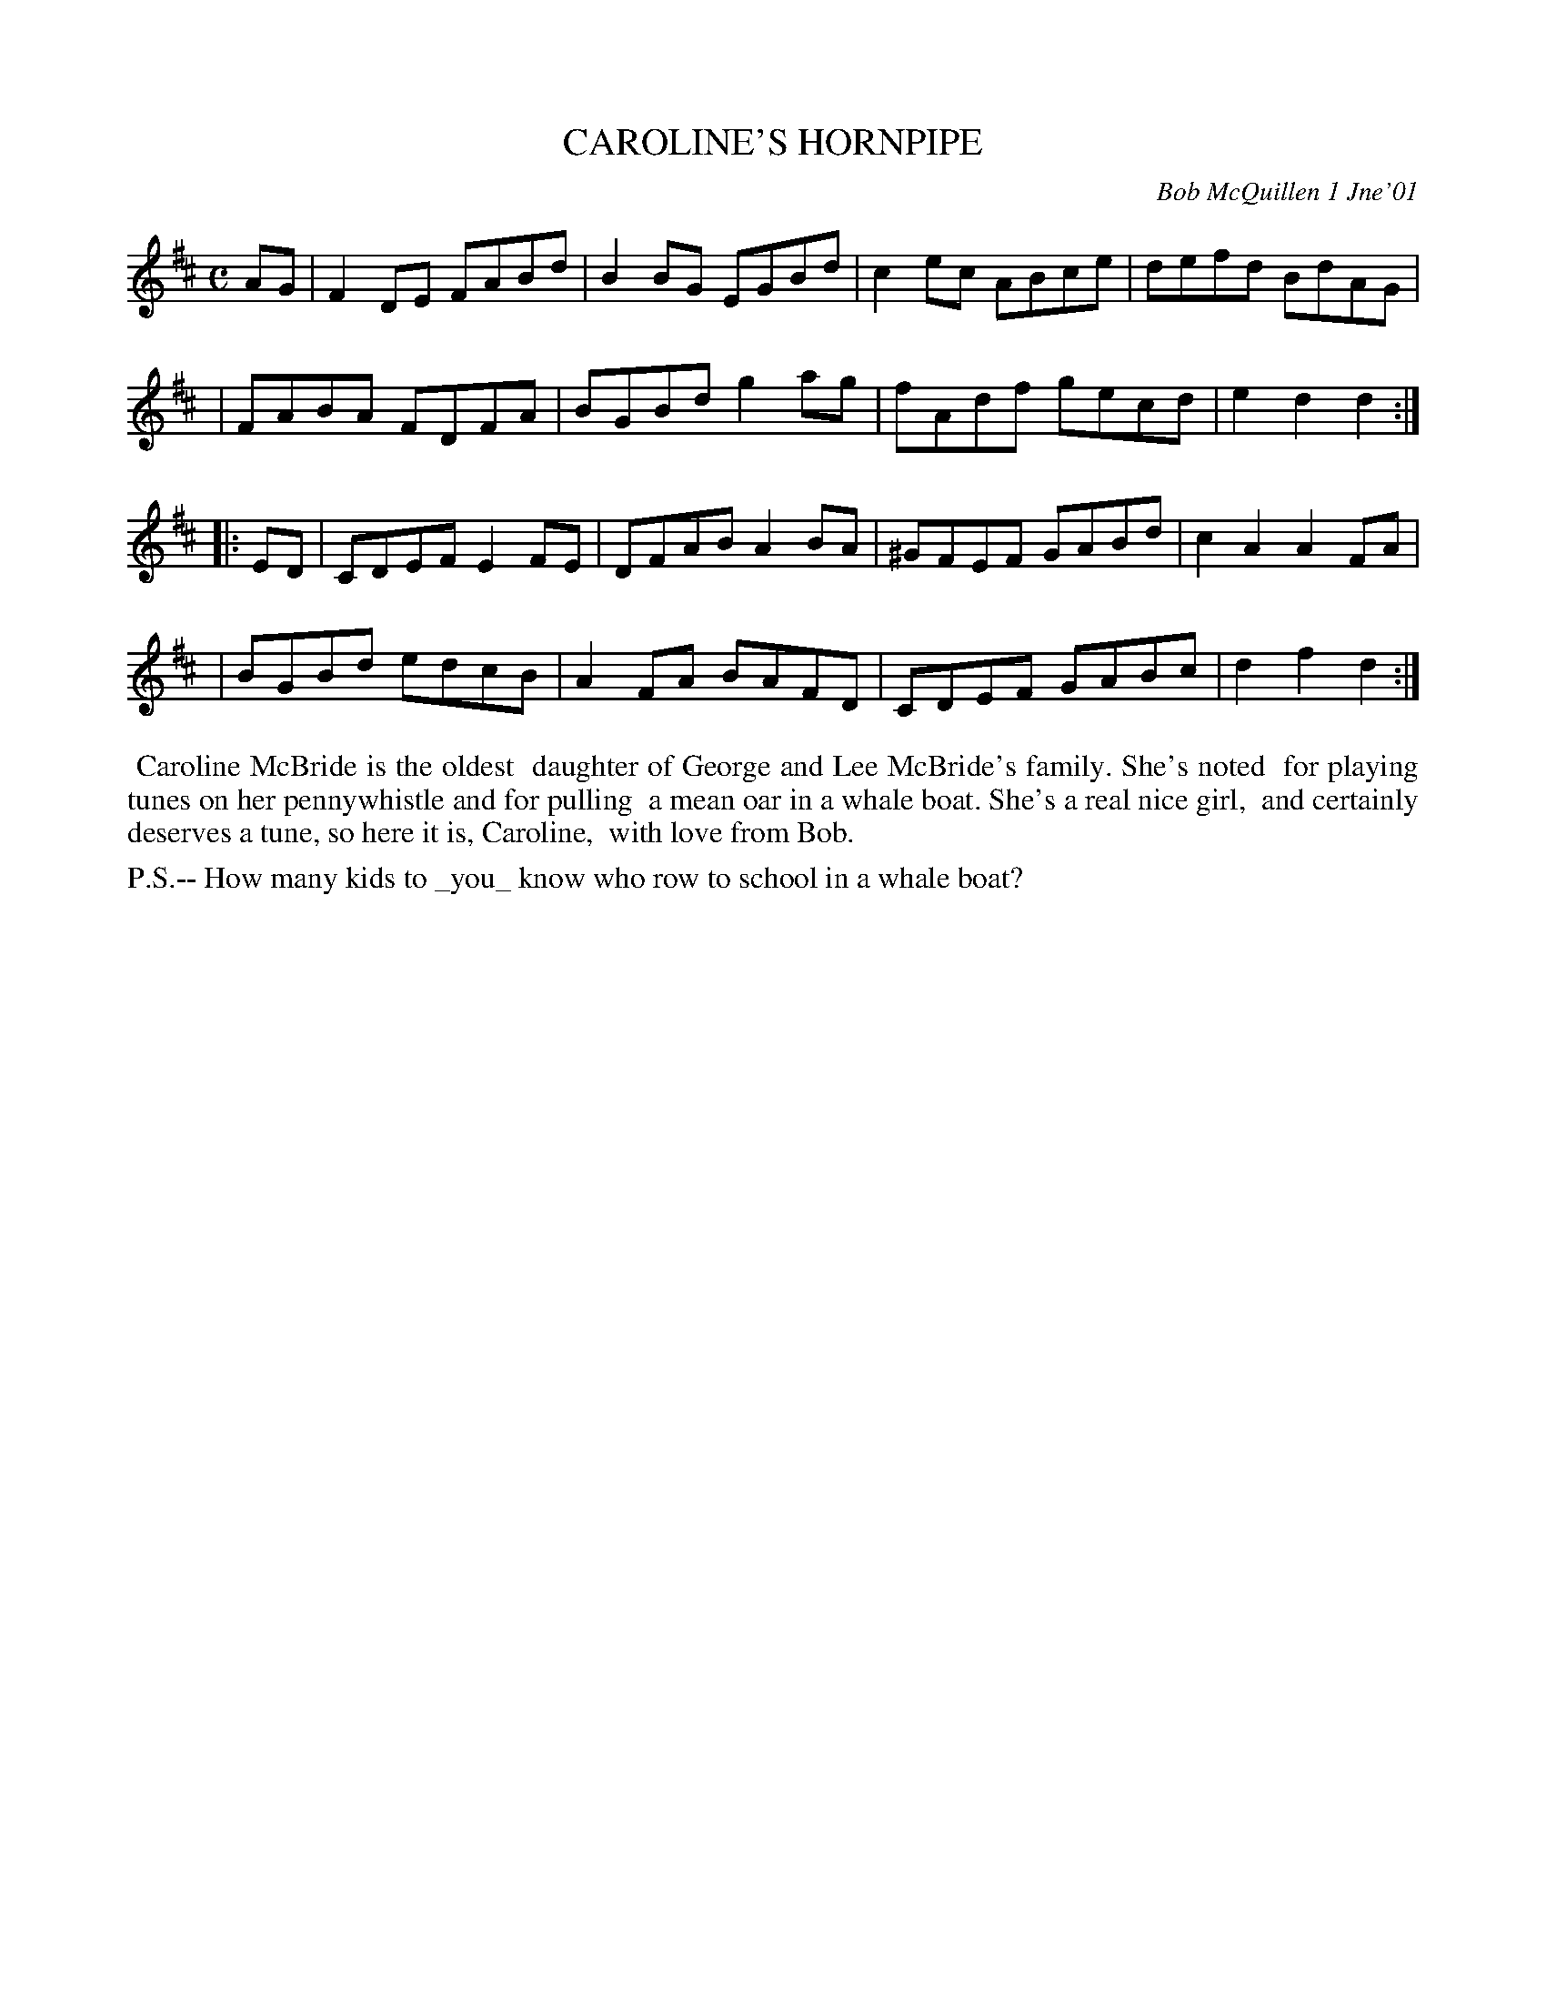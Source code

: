 X: 11013
T: CAROLINE'S HORNPIPE
C: Bob McQuillen 1 Jne'01
B: Bob's Note Book 11 #13
R: hornpipe, reel
Z: 2020 John Chambers <jc:trillian.mit.edu>
M: C
L: 1/8
K: D
AG \
| F2DE FABd | B2BG EGBd | c2ec ABce | defd BdAG |
| FABA FDFA | BGBd g2ag | fAdf gecd | e2d2 d2  :|
|: ED \
| CDEF E2FE | DFAB A2BA |^GFEF GABd | c2A2 A2FA |
| BGBd edcB | A2FA BAFD | CDEF GABc | d2f2 d2  :|
%%begintext align
%% Caroline McBride is the oldest
%% daughter of George and Lee McBride's family. She's noted
%% for playing tunes on her pennywhistle and for pulling
%% a mean oar in a whale boat. She's a real nice girl,
%% and certainly deserves a tune, so here it is, Caroline,
%% with love from Bob.
%%endtext
%%text P.S.-- How many kids to _you_ know who row to school in a whale boat?
